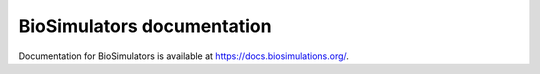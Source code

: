 BioSimulators documentation
===========================

Documentation for BioSimulators is available at `https://docs.biosimulations.org/ <https://docs.biosimulations.org/>`_.
